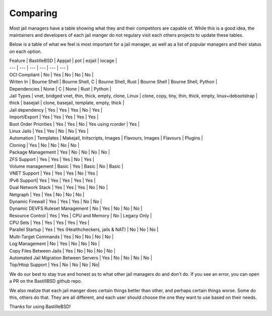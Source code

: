 Comparing
=========

Most jail managers have a table showing what they and their competitors are
capable of. While this is a good idea, the maintainers and developers of each
jail manger do not regulary visit each others projects to update these tables.

Below is a table of what we feel is most important for a jail manager, as well
as a list of popular managers and their status on each option.

| Feature | BastilleBSD | Appjail | pot | ezjail | iocage |
| ---     | ---         | ---     | --- | ---    | ---    |
| OCI Compliant | No | Yes | No | No | No |
| Writen In | Bourne Shell | Bourne Shell, C | Bourne Shell, Rust | Bourne Shell | Bourne Shell, Python |
| Dependencies | None | C | None | Rust | Python |
| Jail Types | vnet, bridged vnet, thin, thick, empty, clone, Linux | clone, copy, tiny, thin, thick, empty, linux+debootstrap | thick | basejail | clone, basejail, template, empty, thick |
| Jail dependency | Yes | Yes | Yes | No | Yes |
| Import/Export | Yes | Yes | Yes | Yes | Yes |
| Boot Order Priorities | Yes | Yes | No | Yes using `rcorder` | Yes |
| Linux Jails | Yes  | Yes | No | No | Yes |
| Automation | Templates | Makejail, Initscripts, Images | Flavours, Images | Flavours | Plugins |
| Cloning    | Yes | No   | No | No | No |
| Package Management | Yes | No | No | No | No |
| ZFS Support | Yes | Yes | Yes | No | Yes |
| Volume management | Basic | Yes | Basic | No | Basic |
| VNET Support | Yes | Yes | Yes | No | Yes |
| IPv6 Support| Yes | Yes | Yes | Yes | Yes |
| Dual Network Stack | Yes | Yes | Yes | No | No |
| Netgraph | Yes | Yes | No | No | No |
| Dynamic Firewall | Yes | Yes | Yes | No | No |
| Dynamic DEVFS Ruleset Management | No | Yes | No | No | No |
| Resource Control | Yes | Yes | CPU and Memory | No | Legacy Only |
| CPU Sets | Yes | Yes | Yes | Yes | Yes |
| Parallel Startup | Yes | Yes (Healthcheckers, jails & NAT) | No | No | No |
| Multi-Target Commands | Yes | No | No | No | No |
| Log Management | No | Yes | No | No | No |
| Copy Files Between Jails | Yes | No | No | No | No |
| Automated Jail Migration Between Servers | Yes | No | No | No | No |
| Top/Htop Support | Yes | No | No | No | No|

We do our best to stay true and honest as to what other jail managers do and don't do.
If you see an error, you can open a PR on the BastillBSD github repo.

We also realize that each jail manger does certain things better than other, and perhaps
certain things worse. Some do this, others do that. They are all different, and each user
should choose the one they want to use based on their needs.

Thanks for using BastilleBSD!